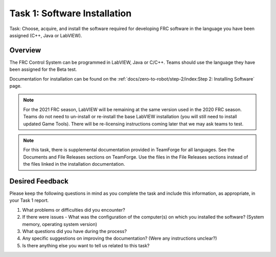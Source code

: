 Task 1: Software Installation
=============================

Task: Choose, acquire, and install the software required for developing FRC software in the language you have been assigned (C++, Java or LabVIEW).

Overview
--------

The FRC Control System can be programmed in LabVIEW, Java or C/C++. Teams should use the language they have been assigned for the Beta test.

Documentation for installation can be found on the :ref:`docs/zero-to-robot/step-2/index:Step 2: Installing Software` page.

.. note:: For the 2021 FRC season, LabVIEW will be remaining at the same version used in the 2020 FRC season. Teams do not need to un-install or re-install the base LabVIEW installation (you will still need to install updated Game Tools). There will be re-licensing instructions coming later that we may ask teams to test.

.. note:: For this task, there is supplemental documentation provided in TeamForge for all languages. See the Documents and File Releases sections on TeamForge. Use the files in the File Releases sections instead of the files linked in the installation documentation.

Desired Feedback
----------------

Please keep the following questions in mind as you complete the task and include this information, as appropriate, in your Task 1 report.

1. What problems or difficulties did you encounter?
2. If there were issues - What was the configuration of the computer(s) on which you installed the software? (System memory, operating system version)
3. What questions did you have during the process?
4. Any specific suggestions on improving the documentation? (Were any instructions unclear?)
5. Is there anything else you want to tell us related to this task?
